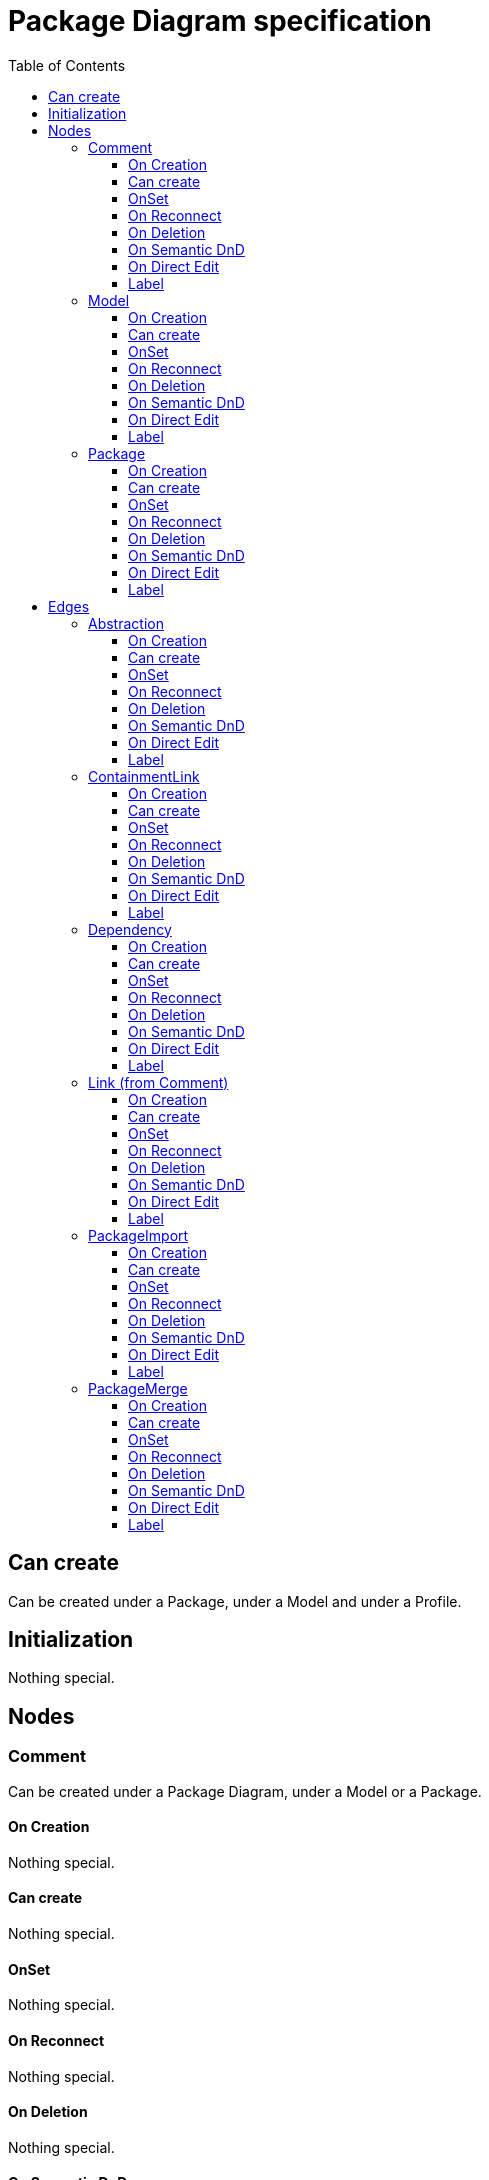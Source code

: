 ////
 Copyright (c) 2024 CEA LIST, Artal Technologies.
 This program and the accompanying materials
 are made available under the terms of the Eclipse Public License v2.0
 which accompanies this distribution, and is available at
 https://www.eclipse.org/legal/epl-2.0/

 SPDX-License-Identifier: EPL-2.0

 Contributors:
     Aurelien Didier (Artal Technologies) - Issue 201
////

= Package Diagram specification
:toc:
:toclevels: 3

== Can create
Can be created under a Package, under a Model and under a Profile.

== Initialization
Nothing special.

== Nodes

=== Comment
Can be created under a Package Diagram, under a Model or a Package.

==== On Creation
Nothing special.

==== Can create
Nothing special.

==== OnSet
Nothing special.

==== On Reconnect
Nothing special.

==== On Deletion
Nothing special.

==== On Semantic DnD
Nothing special.

==== On Direct Edit
Edit the body of the Comment.

==== Label
Nothing special.

image::Shared/Comment.png[title="Representation Comment"]

=== Model
Can be created in a Package Diagram, under Model and under a Package.

==== On Creation
Nothing special.

==== Can create
Nothing special.

==== OnSet
Nothing special.

==== On Reconnect
Nothing special.

==== On Deletion
Nothing special.

==== On Semantic DnD
Nothing special.

==== On Direct Edit
Nothing special.

==== Label
Nothing special.
 
image::PackageDiagram/Model.png[title="Representation Model"]

=== Package
Can be created in a Package Diagram, under Model and under a Package.

==== On Creation
Nothing special.

==== Can create
Nothing special.

==== OnSet
Nothing special.

==== On Reconnect
Nothing special.

==== On Deletion
Nothing special.

==== On Semantic DnD
Nothing special.

==== On Direct Edit
Nothing special.

==== Label
Nothing special.
 
image::PackageDiagram/Package.png[title="Representation Package"]

== Edges

=== Abstraction
Can be created in a Package Diagram, under Model and under a Package.

==== On Creation
Abstraction link is stored under the source semantic element.

==== Can create
Nothing special.

==== OnSet
Nothing special.

==== On Reconnect
Abstraction link is relocated under the new source semantic element.

==== On Deletion
Nothing special.

==== On Semantic DnD
Nothing special.

==== On Direct Edit
Nothing special.

==== Label
Label shall be prefixed with &laquo;abstraction&raquo; (followed by the name of the link).
 
image::PackageDiagram/Abstraction.png[title="Representation Abstraction"]

=== ContainmentLink
Can be created in a Package Diagram, under Model and under a Package. +
ContainmentLink is a feature based edge (it does not represent a semantic element).

==== On Creation
No element is created. The targeted element is now owned by the source element.

==== Can create
Bug if source is already contained (directly or not) by the target of the link.

==== OnSet
Nothing special.

==== On Reconnect
Cannot be reconnected.

==== On Deletion
Cannot be deleted.

==== On Semantic DnD
Nothing special.

==== On Direct Edit
Nothing special.

==== Label
No label.

image::PackageDiagram/ContainmentLink.png[title="Representation ContainmentLink"]

=== Dependency
Can be created in a Package Diagram, under Model and under a Package.

==== On Creation
Dependency link is stored under the source semantic element.

==== Can create
Nothing special.

==== OnSet
Nothing special.

==== On Reconnect
Dependency link is relocated under the new source semantic element.

==== On Deletion
Nothing special.

==== On Semantic DnD
Nothing special.

==== On Direct Edit
Nothing special.

==== Label
Nothing special.

image::PackageDiagram/Dependency.png[title="Representation Dependency"]

=== Link (from Comment)
Can be created under a Package Diagram, under a Model or a Package. +
Link is a feature based edge (it does not represent a semantic element).

==== On Creation
No element is created. Tool add the targeted element as an annotatedElement of the Comment.

==== Can create
Source shall be a Comment. +
Target can be anything.

==== OnSet
Nothing special.

==== On Reconnect
Nothing special.

==== On Deletion
Nothing special.

==== On Semantic DnD
Nothing special.

==== On Direct Edit
Not available. Nothing to edit.

==== Label
No label.

image::PackageDiagram/Link_Comment.png[title="Representation Link (from Comment)"]

=== PackageImport
Can be created in a Package Diagram, under Model and under a Package.

==== On Creation
Import link is stored under the source semantic element.

==== Can create
Nothing special.

==== OnSet
Nothing special.

==== On Reconnect
Import link is relocated under the new source semantic element.

==== On Deletion
Nothing special.

==== On Semantic DnD
Nothing special.

==== On Direct Edit
Nothing special.

==== Label
Label shall be &laquo;import&raquo; (followed byt the name of the link).
 
image::PackageDiagram/PackageImport.png[title="Representation PackageImport"]

=== PackageMerge
Can be created in a Package Diagram, under Model and under a Package.

==== On Creation
Merge link is stored under the source semantic element.

==== Can create
Nothing special.

==== OnSet
Nothing special.

==== On Reconnect
Merge link is relocated under the new source semantic element.

==== On Deletion
Nothing special.

==== On Semantic DnD
Nothing special.

==== On Direct Edit
Nothing special.

==== Label
Label shall be &laquo;merge&raquo; (followed byt the name of the link).
 
image::PackageDiagram/PackageMerge.png[title="Representation PackageMerge"]